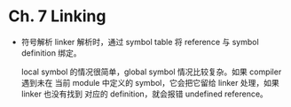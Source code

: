 * Ch. 7 Linking
- 符号解析
  linker 解析时，通过 symbol table 将 reference 与 symbol definition 绑定。

  local symbol 的情况很简单，global symbol 情况比较复杂。如果 compiler 遇到未在
  当前 module 中定义的 symbol，它会把它留给 linker 处理，如果 linker 也没有找到
  对应的 definition，就会报错 undefined reference。

